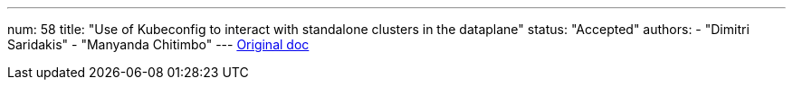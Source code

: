 ---
num: 58
title: "Use of Kubeconfig to interact with standalone clusters in the dataplane"
status: "Accepted"
authors:
  - "Dimitri Saridakis"
  - "Manyanda Chitimbo"
---
https://docs.google.com/document/d/1Ore48JcWeKnOngU-z-2Q4EozDJJCR0-OAUi07rx6Dc4/edit[Original doc]
